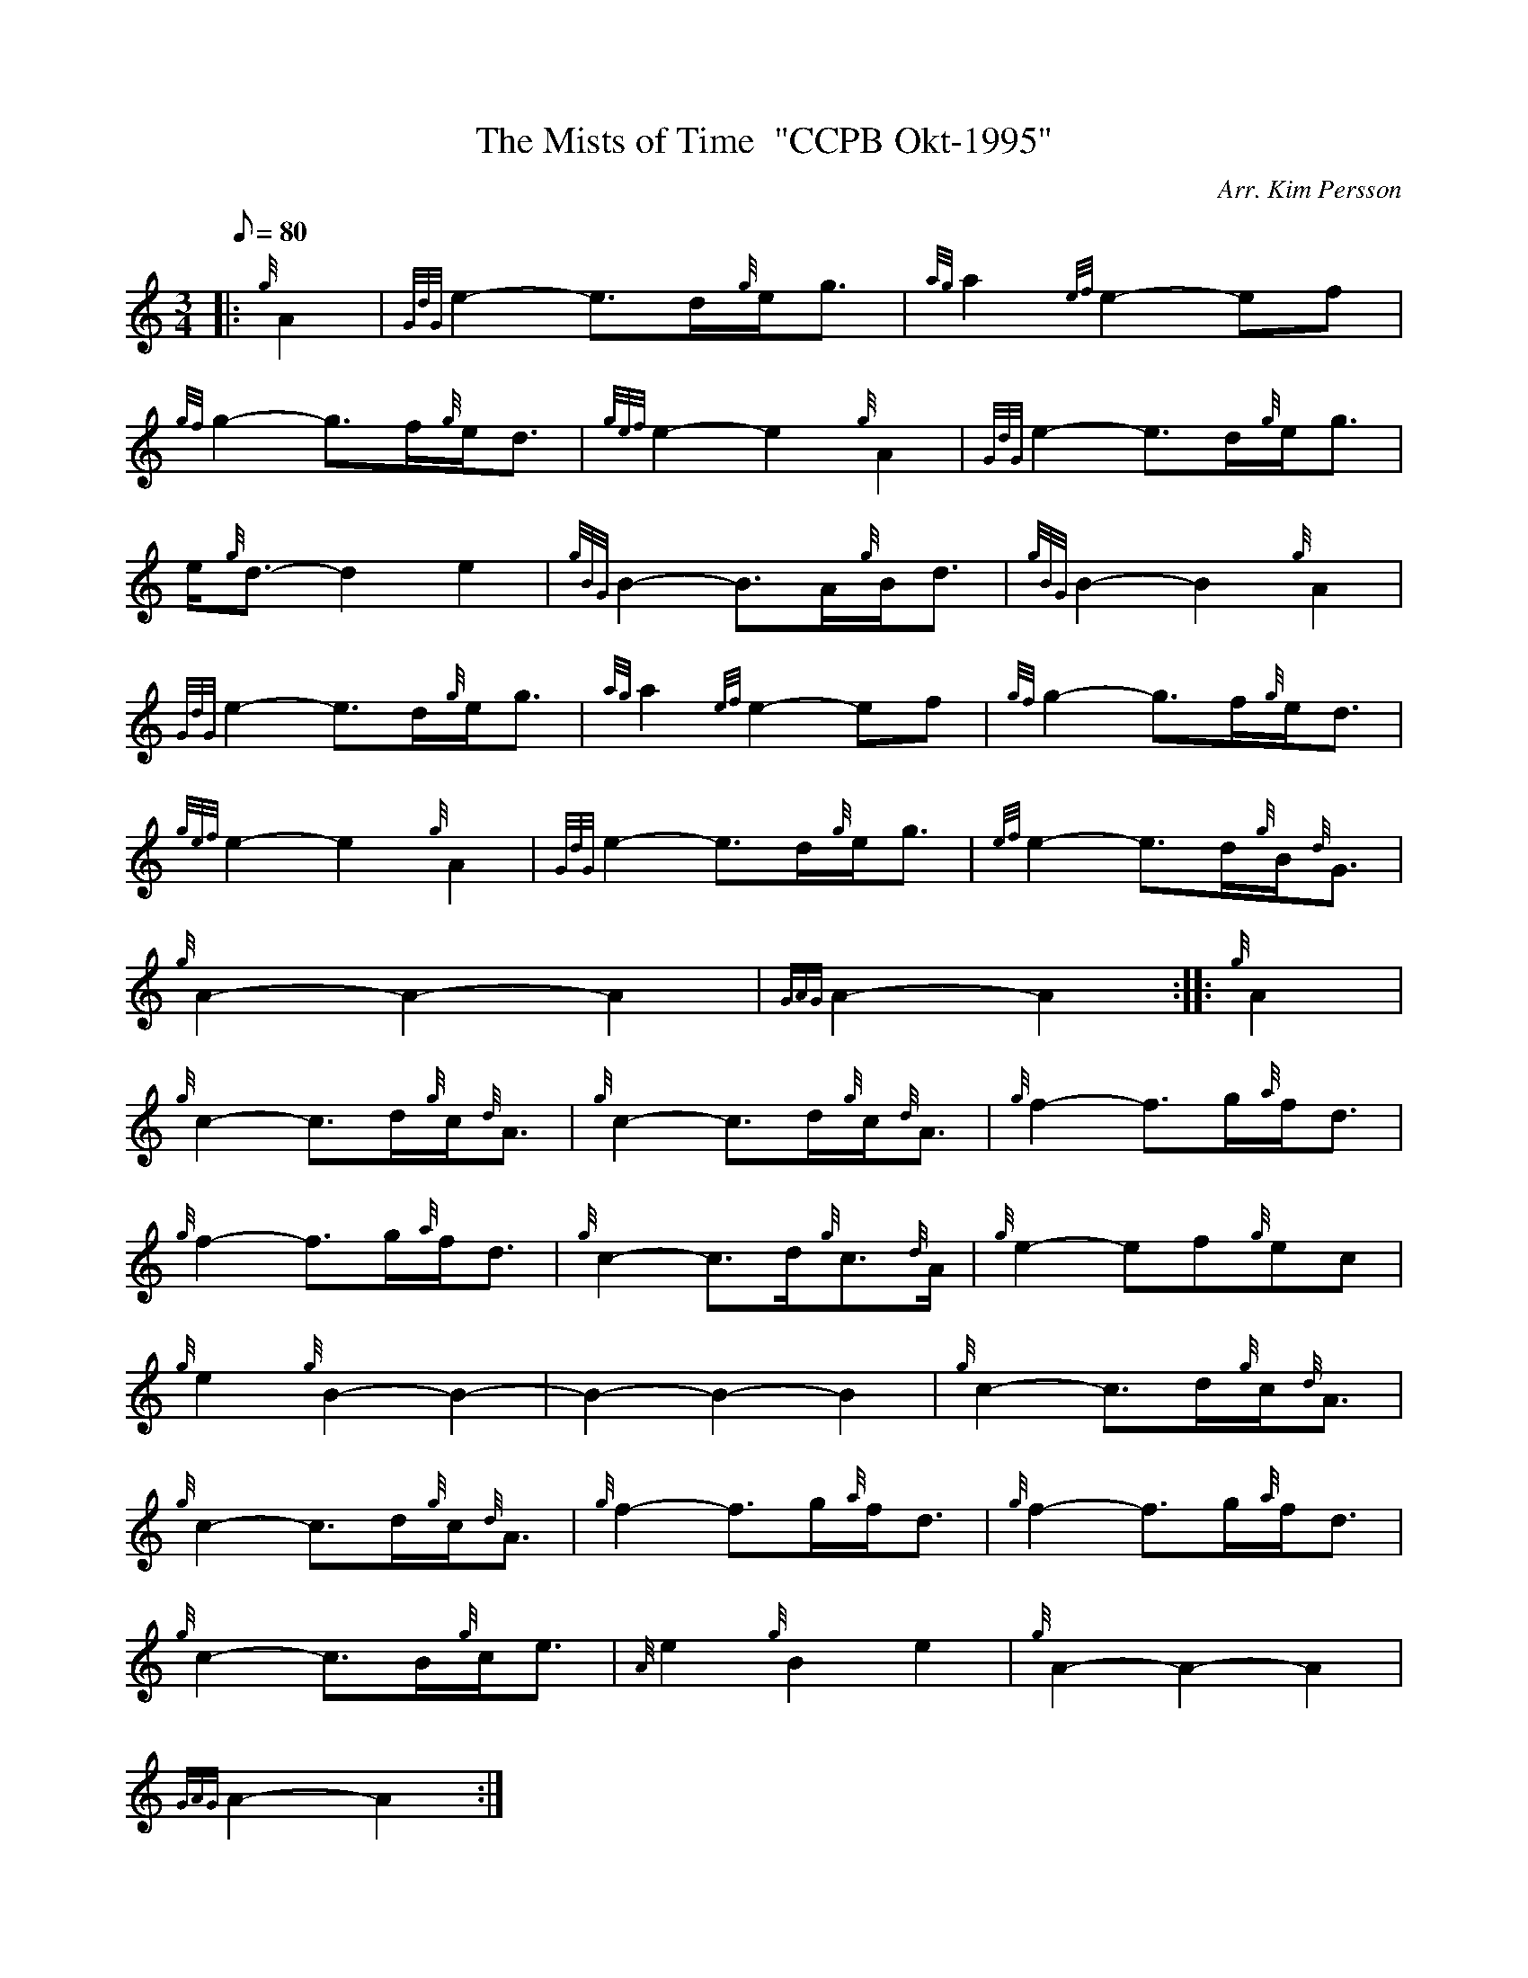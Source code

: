X: 1
T:The Mists of Time  "CCPB Okt-1995"
M:3/4
L:1/8
Q:80
C:Arr. Kim Persson
S:
K:HP
|: {g}A2|
{GdG}e2-e3/2d/2{g}e/2g3/2|
{ag}a2{ef}e2-ef|  !
{gf}g2-g3/2f/2{g}e/2d3/2|
{gef}e2-e2{g}A2|
{GdG}e2-e3/2d/2{g}e/2g3/2|  !
e/2{g}d3/2-d2e2|
{gBG}B2-B3/2A/2{g}B/2d3/2|
{gBG}B2-B2{g}A2|  !
{GdG}e2-e3/2d/2{g}e/2g3/2|
{ag}a2{ef}e2-ef|
{gf}g2-g3/2f/2{g}e/2d3/2|  !
{gef}e2-e2{g}A2|
{GdG}e2-e3/2d/2{g}e/2g3/2|
{ef}e2-e3/2d/2{g}B/2{d}G3/2|  !
{g}A2-A2-A2|
{GAG}A2-A2:| |:
{g}A2|  !
{g}c2-c3/2d/2{g}c/2{d}A3/2|
{g}c2-c3/2d/2{g}c/2{d}A3/2|
{g}f2-f3/2g/2{a}f/2d3/2|  !
{g}f2-f3/2g/2{a}f/2d3/2|
{g}c2-c3/2d/2{g}c3/2{d}A/2|
{g}e2-ef{g}ec|  !
{g}e2{g}B2-B2|
-B2-B2-B2|
{g}c2-c3/2d/2{g}c/2{d}A3/2|  !
{g}c2-c3/2d/2{g}c/2{d}A3/2|
{g}f2-f3/2g/2{a}f/2d3/2|
{g}f2-f3/2g/2{a}f/2d3/2|  !
{g}c2-c3/2B/2{g}c/2e3/2|
{A}e2{g}B2e2|
{g}A2-A2-A2|  !
{GAG}A2-A2:|
